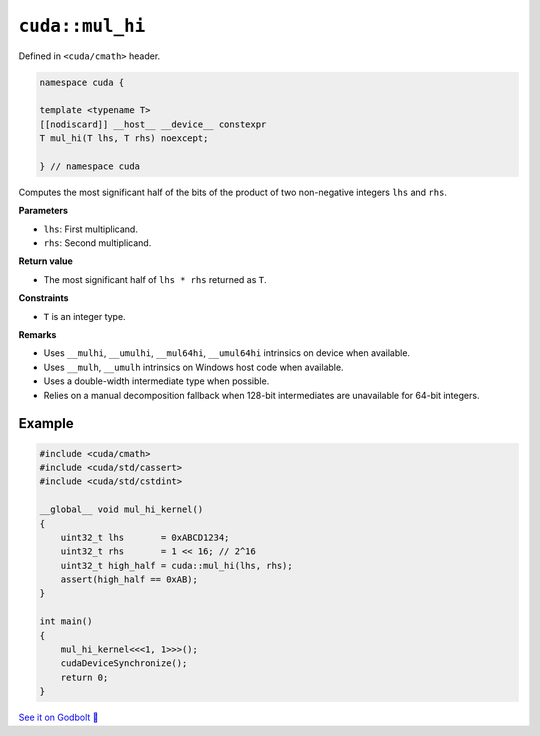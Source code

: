 .. _libcudacxx-extended-api-math-mul-hi:

``cuda::mul_hi``
================

Defined in ``<cuda/cmath>`` header.

.. code:: cuda

   namespace cuda {

   template <typename T>
   [[nodiscard]] __host__ __device__ constexpr
   T mul_hi(T lhs, T rhs) noexcept;

   } // namespace cuda

Computes the most significant half of the bits of the product of two non-negative integers ``lhs`` and ``rhs``.

**Parameters**

- ``lhs``: First multiplicand.
- ``rhs``: Second multiplicand.

**Return value**

- The most significant half of ``lhs * rhs`` returned as ``T``.

**Constraints**

- ``T`` is an integer type.

**Remarks**

- Uses ``__mulhi``, ``__umulhi``, ``__mul64hi``, ``__umul64hi`` intrinsics on device when available.
- Uses ``__mulh``, ``__umulh`` intrinsics on Windows host code when available.
- Uses a double-width intermediate type when possible.
- Relies on a manual decomposition fallback when 128-bit intermediates are unavailable for 64-bit integers.

Example
-------

.. code:: cuda

   #include <cuda/cmath>
   #include <cuda/std/cassert>
   #include <cuda/std/cstdint>

   __global__ void mul_hi_kernel()
   {
       uint32_t lhs       = 0xABCD1234;
       uint32_t rhs       = 1 << 16; // 2^16
       uint32_t high_half = cuda::mul_hi(lhs, rhs);
       assert(high_half == 0xAB);
   }

   int main()
   {
       mul_hi_kernel<<<1, 1>>>();
       cudaDeviceSynchronize();
       return 0;
   }

`See it on Godbolt 🔗 <https://godbolt.org/z/rfb4s76nK>`_
